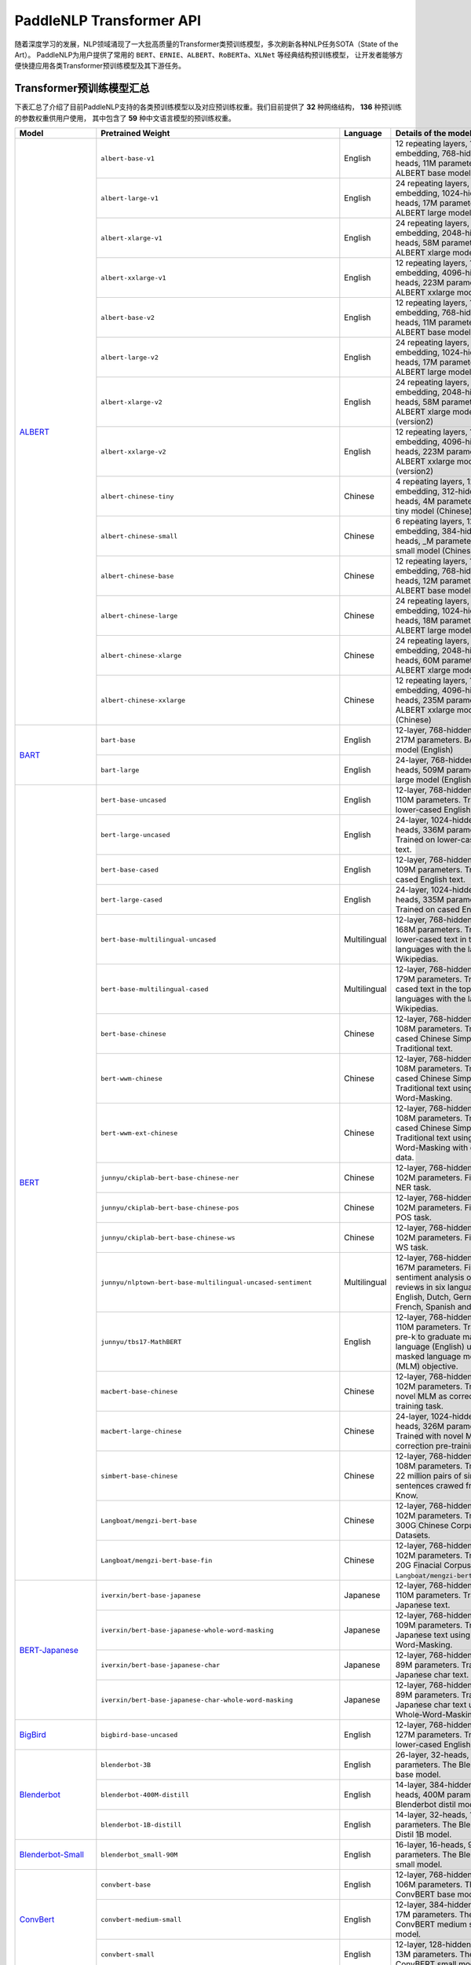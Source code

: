 PaddleNLP Transformer API
====================================

随着深度学习的发展，NLP领域涌现了一大批高质量的Transformer类预训练模型，多次刷新各种NLP任务SOTA（State of the Art）。
PaddleNLP为用户提供了常用的 ``BERT``、``ERNIE``、``ALBERT``、``RoBERTa``、``XLNet`` 等经典结构预训练模型，
让开发者能够方便快捷应用各类Transformer预训练模型及其下游任务。

------------------------------------
Transformer预训练模型汇总
------------------------------------



下表汇总了介绍了目前PaddleNLP支持的各类预训练模型以及对应预训练权重。我们目前提供了 **32** 种网络结构， **136** 种预训练的参数权重供用户使用，
其中包含了 **59** 种中文语言模型的预训练权重。

+--------------------+----------------------------------------------------------------------------------+--------------+-----------------------------------------+
| Model              | Pretrained Weight                                                                | Language     | Details of the model                    |
+====================+==================================================================================+==============+=========================================+
|ALBERT_             |``albert-base-v1``                                                                | English      | 12 repeating layers, 128 embedding,     |
|                    |                                                                                  |              | 768-hidden, 12-heads, 11M parameters.   |
|                    |                                                                                  |              | ALBERT base model                       |
|                    +----------------------------------------------------------------------------------+--------------+-----------------------------------------+
|                    |``albert-large-v1``                                                               | English      | 24 repeating layers, 128 embedding,     |
|                    |                                                                                  |              | 1024-hidden, 16-heads, 17M parameters.  |
|                    |                                                                                  |              | ALBERT large model                      |
|                    +----------------------------------------------------------------------------------+--------------+-----------------------------------------+
|                    |``albert-xlarge-v1``                                                              | English      | 24 repeating layers, 128 embedding,     |
|                    |                                                                                  |              | 2048-hidden, 16-heads, 58M parameters.  |
|                    |                                                                                  |              | ALBERT xlarge model                     |
|                    +----------------------------------------------------------------------------------+--------------+-----------------------------------------+
|                    |``albert-xxlarge-v1``                                                             | English      | 12 repeating layers, 128 embedding,     |
|                    |                                                                                  |              | 4096-hidden, 64-heads, 223M parameters. |
|                    |                                                                                  |              | ALBERT xxlarge model                    |
|                    +----------------------------------------------------------------------------------+--------------+-----------------------------------------+
|                    |``albert-base-v2``                                                                | English      | 12 repeating layers, 128 embedding,     |
|                    |                                                                                  |              | 768-hidden, 12-heads, 11M parameters.   |
|                    |                                                                                  |              | ALBERT base model (version2)            |
|                    +----------------------------------------------------------------------------------+--------------+-----------------------------------------+
|                    |``albert-large-v2``                                                               | English      | 24 repeating layers, 128 embedding,     |
|                    |                                                                                  |              | 1024-hidden, 16-heads, 17M parameters.  |
|                    |                                                                                  |              | ALBERT large model (version2)           |
|                    +----------------------------------------------------------------------------------+--------------+-----------------------------------------+
|                    |``albert-xlarge-v2``                                                              | English      | 24 repeating layers, 128 embedding,     |
|                    |                                                                                  |              | 2048-hidden, 16-heads, 58M parameters.  |
|                    |                                                                                  |              | ALBERT xlarge model (version2)          |
|                    +----------------------------------------------------------------------------------+--------------+-----------------------------------------+
|                    |``albert-xxlarge-v2``                                                             | English      | 12 repeating layers, 128 embedding,     |
|                    |                                                                                  |              | 4096-hidden, 64-heads, 223M parameters. |
|                    |                                                                                  |              | ALBERT xxlarge model (version2)         |
|                    +----------------------------------------------------------------------------------+--------------+-----------------------------------------+
|                    |``albert-chinese-tiny``                                                           | Chinese      | 4 repeating layers, 128 embedding,      |
|                    |                                                                                  |              | 312-hidden, 12-heads, 4M parameters.    |
|                    |                                                                                  |              | ALBERT tiny model (Chinese)             |
|                    +----------------------------------------------------------------------------------+--------------+-----------------------------------------+
|                    |``albert-chinese-small``                                                          | Chinese      | 6 repeating layers, 128 embedding,      |
|                    |                                                                                  |              | 384-hidden, 12-heads, _M parameters.    |
|                    |                                                                                  |              | ALBERT small model (Chinese)            |
|                    +----------------------------------------------------------------------------------+--------------+-----------------------------------------+
|                    |``albert-chinese-base``                                                           | Chinese      | 12 repeating layers, 128 embedding,     |
|                    |                                                                                  |              | 768-hidden, 12-heads, 12M parameters.   |
|                    |                                                                                  |              | ALBERT base model (Chinese)             |
|                    +----------------------------------------------------------------------------------+--------------+-----------------------------------------+
|                    |``albert-chinese-large``                                                          | Chinese      | 24 repeating layers, 128 embedding,     |
|                    |                                                                                  |              | 1024-hidden, 16-heads, 18M parameters.  |
|                    |                                                                                  |              | ALBERT large model (Chinese)            |
|                    +----------------------------------------------------------------------------------+--------------+-----------------------------------------+
|                    |``albert-chinese-xlarge``                                                         | Chinese      | 24 repeating layers, 128 embedding,     |
|                    |                                                                                  |              | 2048-hidden, 16-heads, 60M parameters.  |
|                    |                                                                                  |              | ALBERT xlarge model (Chinese)           |
|                    +----------------------------------------------------------------------------------+--------------+-----------------------------------------+
|                    |``albert-chinese-xxlarge``                                                        | Chinese      | 12 repeating layers, 128 embedding,     |
|                    |                                                                                  |              | 4096-hidden, 16-heads, 235M parameters. |
|                    |                                                                                  |              | ALBERT xxlarge model (Chinese)          |
+--------------------+----------------------------------------------------------------------------------+--------------+-----------------------------------------+
|BART_               |``bart-base``                                                                     | English      | 12-layer, 768-hidden,                   |
|                    |                                                                                  |              | 12-heads, 217M parameters.              |
|                    |                                                                                  |              | BART base model (English)               |
|                    +----------------------------------------------------------------------------------+--------------+-----------------------------------------+
|                    |``bart-large``                                                                    | English      | 24-layer, 768-hidden,                   |
|                    |                                                                                  |              | 16-heads, 509M parameters.              |
|                    |                                                                                  |              | BART large model (English).             |
+--------------------+----------------------------------------------------------------------------------+--------------+-----------------------------------------+
|BERT_               |``bert-base-uncased``                                                             | English      | 12-layer, 768-hidden,                   |
|                    |                                                                                  |              | 12-heads, 110M parameters.              |
|                    |                                                                                  |              | Trained on lower-cased English text.    |
|                    +----------------------------------------------------------------------------------+--------------+-----------------------------------------+
|                    |``bert-large-uncased``                                                            | English      | 24-layer, 1024-hidden,                  |
|                    |                                                                                  |              | 16-heads, 336M parameters.              |
|                    |                                                                                  |              | Trained on lower-cased English text.    |
|                    +----------------------------------------------------------------------------------+--------------+-----------------------------------------+
|                    |``bert-base-cased``                                                               | English      | 12-layer, 768-hidden,                   |
|                    |                                                                                  |              | 12-heads, 109M parameters.              |
|                    |                                                                                  |              | Trained on cased English text.          |
|                    +----------------------------------------------------------------------------------+--------------+-----------------------------------------+
|                    |``bert-large-cased``                                                              | English      | 24-layer, 1024-hidden,                  |
|                    |                                                                                  |              | 16-heads, 335M parameters.              |
|                    |                                                                                  |              | Trained on cased English text.          |
|                    +----------------------------------------------------------------------------------+--------------+-----------------------------------------+
|                    |``bert-base-multilingual-uncased``                                                | Multilingual | 12-layer, 768-hidden,                   |
|                    |                                                                                  |              | 12-heads, 168M parameters.              |
|                    |                                                                                  |              | Trained on lower-cased text             |
|                    |                                                                                  |              | in the top 102 languages                |
|                    |                                                                                  |              | with the largest Wikipedias.            |
|                    +----------------------------------------------------------------------------------+--------------+-----------------------------------------+
|                    |``bert-base-multilingual-cased``                                                  | Multilingual | 12-layer, 768-hidden,                   |
|                    |                                                                                  |              | 12-heads, 179M parameters.              |
|                    |                                                                                  |              | Trained on cased text                   |
|                    |                                                                                  |              | in the top 104 languages                |
|                    |                                                                                  |              | with the largest Wikipedias.            |
|                    +----------------------------------------------------------------------------------+--------------+-----------------------------------------+
|                    |``bert-base-chinese``                                                             | Chinese      | 12-layer, 768-hidden,                   |
|                    |                                                                                  |              | 12-heads, 108M parameters.              |
|                    |                                                                                  |              | Trained on cased Chinese Simplified     |
|                    |                                                                                  |              | and Traditional text.                   |
|                    +----------------------------------------------------------------------------------+--------------+-----------------------------------------+
|                    |``bert-wwm-chinese``                                                              | Chinese      | 12-layer, 768-hidden,                   |
|                    |                                                                                  |              | 12-heads, 108M parameters.              |
|                    |                                                                                  |              | Trained on cased Chinese Simplified     |
|                    |                                                                                  |              | and Traditional text using              |
|                    |                                                                                  |              | Whole-Word-Masking.                     |
|                    +----------------------------------------------------------------------------------+--------------+-----------------------------------------+
|                    |``bert-wwm-ext-chinese``                                                          | Chinese      | 12-layer, 768-hidden,                   |
|                    |                                                                                  |              | 12-heads, 108M parameters.              |
|                    |                                                                                  |              | Trained on cased Chinese Simplified     |
|                    |                                                                                  |              | and Traditional text using              |
|                    |                                                                                  |              | Whole-Word-Masking with extented data.  |
|                    +----------------------------------------------------------------------------------+--------------+-----------------------------------------+
|                    |``junnyu/ckiplab-bert-base-chinese-ner``                                          | Chinese      | 12-layer, 768-hidden,                   |
|                    |                                                                                  |              | 12-heads, 102M parameters.              |
|                    |                                                                                  |              | Finetuned on NER task.                  |
|                    +----------------------------------------------------------------------------------+--------------+-----------------------------------------+
|                    |``junnyu/ckiplab-bert-base-chinese-pos``                                          | Chinese      | 12-layer, 768-hidden,                   |
|                    |                                                                                  |              | 12-heads, 102M parameters.              |
|                    |                                                                                  |              | Finetuned on POS task.                  |
|                    +----------------------------------------------------------------------------------+--------------+-----------------------------------------+
|                    |``junnyu/ckiplab-bert-base-chinese-ws``                                           | Chinese      | 12-layer, 768-hidden,                   |
|                    |                                                                                  |              | 12-heads, 102M parameters.              |
|                    |                                                                                  |              | Finetuned on WS task.                   |
|                    +----------------------------------------------------------------------------------+--------------+-----------------------------------------+
|                    |``junnyu/nlptown-bert-base-multilingual-uncased-sentiment``                       | Multilingual | 12-layer, 768-hidden,                   |
|                    |                                                                                  |              | 12-heads, 167M parameters.              |
|                    |                                                                                  |              | Finetuned for sentiment analysis on     |
|                    |                                                                                  |              | product reviews in six languages:       |
|                    |                                                                                  |              | English, Dutch, German, French,         |
|                    |                                                                                  |              | Spanish and Italian.                    |
|                    +----------------------------------------------------------------------------------+--------------+-----------------------------------------+
|                    |``junnyu/tbs17-MathBERT``                                                         | English      | 12-layer, 768-hidden,                   |
|                    |                                                                                  |              | 12-heads, 110M parameters.              |
|                    |                                                                                  |              | Trained on pre-k to graduate math       |
|                    |                                                                                  |              | language (English) using a masked       |
|                    |                                                                                  |              | language modeling (MLM) objective.      |
|                    +----------------------------------------------------------------------------------+--------------+-----------------------------------------+
|                    |``macbert-base-chinese``                                                          | Chinese      | 12-layer, 768-hidden,                   |
|                    |                                                                                  |              | 12-heads, 102M parameters.              |
|                    |                                                                                  |              | Trained with novel MLM as correction    |
|                    |                                                                                  |              | pre-training task.                      |
|                    +----------------------------------------------------------------------------------+--------------+-----------------------------------------+
|                    |``macbert-large-chinese``                                                         | Chinese      | 24-layer, 1024-hidden,                  |
|                    |                                                                                  |              | 16-heads, 326M parameters.              |
|                    |                                                                                  |              | Trained with novel MLM as correction    |
|                    |                                                                                  |              | pre-training task.                      |
|                    +----------------------------------------------------------------------------------+--------------+-----------------------------------------+
|                    |``simbert-base-chinese``                                                          | Chinese      | 12-layer, 768-hidden,                   |
|                    |                                                                                  |              | 12-heads, 108M parameters.              |
|                    |                                                                                  |              | Trained on 22 million pairs of similar  |
|                    |                                                                                  |              | sentences crawed from Baidu Know.       |
|                    +----------------------------------------------------------------------------------+--------------+-----------------------------------------+
|                    |``Langboat/mengzi-bert-base``                                                     | Chinese      | 12-layer, 768-hidden,                   |
|                    |                                                                                  |              | 12-heads, 102M parameters.              |
|                    |                                                                                  |              | Trained on 300G Chinese Corpus Datasets.|
|                    +----------------------------------------------------------------------------------+--------------+-----------------------------------------+
|                    |``Langboat/mengzi-bert-base-fin``                                                 | Chinese      | 12-layer, 768-hidden,                   |
|                    |                                                                                  |              | 12-heads, 102M parameters.              |
|                    |                                                                                  |              | Trained on 20G Finacial Corpus,         |
|                    |                                                                                  |              | based on ``Langboat/mengzi-bert-base``. |
+--------------------+----------------------------------------------------------------------------------+--------------+-----------------------------------------+
|BERT-Japanese_      |``iverxin/bert-base-japanese``                                                    | Japanese     | 12-layer, 768-hidden,                   |
|                    |                                                                                  |              | 12-heads, 110M parameters.              |
|                    |                                                                                  |              | Trained on Japanese text.               |
|                    +----------------------------------------------------------------------------------+--------------+-----------------------------------------+
|                    |``iverxin/bert-base-japanese-whole-word-masking``                                 | Japanese     | 12-layer, 768-hidden,                   |
|                    |                                                                                  |              | 12-heads, 109M parameters.              |
|                    |                                                                                  |              | Trained on Japanese text using          |
|                    |                                                                                  |              | Whole-Word-Masking.                     |
|                    +----------------------------------------------------------------------------------+--------------+-----------------------------------------+
|                    |``iverxin/bert-base-japanese-char``                                               | Japanese     | 12-layer, 768-hidden,                   |
|                    |                                                                                  |              | 12-heads, 89M parameters.               |
|                    |                                                                                  |              | Trained on Japanese char text.          |
|                    +----------------------------------------------------------------------------------+--------------+-----------------------------------------+
|                    |``iverxin/bert-base-japanese-char-whole-word-masking``                            | Japanese     | 12-layer, 768-hidden,                   |
|                    |                                                                                  |              | 12-heads, 89M parameters.               |
|                    |                                                                                  |              | Trained on Japanese char text using     |
|                    |                                                                                  |              | Whole-Word-Masking.                     |
+--------------------+----------------------------------------------------------------------------------+--------------+-----------------------------------------+
|BigBird_            |``bigbird-base-uncased``                                                          | English      | 12-layer, 768-hidden,                   |
|                    |                                                                                  |              | 12-heads, 127M parameters.              |
|                    |                                                                                  |              | Trained on lower-cased English text.    |
+--------------------+----------------------------------------------------------------------------------+--------------+-----------------------------------------+
|Blenderbot_         |``blenderbot-3B``                                                                 | English      | 26-layer,                               |
|                    |                                                                                  |              | 32-heads, 3B parameters.                |
|                    |                                                                                  |              | The Blenderbot base model.              |
|                    +----------------------------------------------------------------------------------+--------------+-----------------------------------------+
|                    |``blenderbot-400M-distill``                                                       | English      | 14-layer, 384-hidden,                   |
|                    |                                                                                  |              | 32-heads, 400M parameters.              |
|                    |                                                                                  |              | The Blenderbot distil model.            |
|                    +----------------------------------------------------------------------------------+--------------+-----------------------------------------+
|                    |``blenderbot-1B-distill``                                                         | English      | 14-layer,                               |
|                    |                                                                                  |              | 32-heads, 1478M parameters.             |
|                    |                                                                                  |              | The Blenderbot Distil 1B model.         |
+--------------------+----------------------------------------------------------------------------------+--------------+-----------------------------------------+
|Blenderbot-Small_   |``blenderbot_small-90M``                                                          | English      | 16-layer,                               |
|                    |                                                                                  |              | 16-heads, 90M parameters.               |
|                    |                                                                                  |              | The Blenderbot small model.             |
+--------------------+----------------------------------------------------------------------------------+--------------+-----------------------------------------+
|ConvBert_           |``convbert-base``                                                                 | English      | 12-layer, 768-hidden,                   |
|                    |                                                                                  |              | 12-heads, 106M parameters.              |
|                    |                                                                                  |              | The ConvBERT base model.                |
|                    +----------------------------------------------------------------------------------+--------------+-----------------------------------------+
|                    |``convbert-medium-small``                                                         | English      | 12-layer, 384-hidden,                   |
|                    |                                                                                  |              | 8-heads, 17M parameters.                |
|                    |                                                                                  |              | The ConvBERT medium small model.        |
|                    +----------------------------------------------------------------------------------+--------------+-----------------------------------------+
|                    |``convbert-small``                                                                | English      | 12-layer, 128-hidden,                   |
|                    |                                                                                  |              | 4-heads, 13M parameters.                |
|                    |                                                                                  |              | The ConvBERT small model.               |
+--------------------+----------------------------------------------------------------------------------+--------------+-----------------------------------------+
|CTRL_               |``ctrl``                                                                          | English      | 48-layer, 1280-hidden,                  |
|                    |                                                                                  |              | 16-heads, 1701M parameters.             |
|                    |                                                                                  |              | The CTRL base model.                    |
|                    +----------------------------------------------------------------------------------+--------------+-----------------------------------------+
|                    |``sshleifer-tiny-ctrl``                                                           | English      | 2-layer, 16-hidden,                     |
|                    |                                                                                  |              | 2-heads, 5M parameters.                 |
|                    |                                                                                  |              | The Tiny CTRL model.                    |
+--------------------+----------------------------------------------------------------------------------+--------------+-----------------------------------------+
|DistilBert_         |``distilbert-base-uncased``                                                       | English      | 6-layer, 768-hidden,                    |
|                    |                                                                                  |              | 12-heads, 66M parameters.               |
|                    |                                                                                  |              | The DistilBERT model distilled from     |
|                    |                                                                                  |              | the BERT model ``bert-base-uncased``    |
|                    +----------------------------------------------------------------------------------+--------------+-----------------------------------------+
|                    |``distilbert-base-cased``                                                         | English      | 6-layer, 768-hidden,                    |
|                    |                                                                                  |              | 12-heads, 66M parameters.               |
|                    |                                                                                  |              | The DistilBERT model distilled from     |
|                    |                                                                                  |              | the BERT model ``bert-base-cased``      |
|                    +----------------------------------------------------------------------------------+--------------+-----------------------------------------+
|                    |``distilbert-base-multilingual-cased``                                            | English      | 6-layer, 768-hidden,                    |
|                    |                                                                                  |              | 12-heads, 200M parameters.              |
|                    |                                                                                  |              | The DistilBERT model distilled from     |
|                    |                                                                                  |              | the BERT model                          |
|                    |                                                                                  |              | ``bert-base-multilingual-cased``        |
|                    +----------------------------------------------------------------------------------+--------------+-----------------------------------------+
|                    |``sshleifer-tiny-distilbert-base-uncase-finetuned-sst-2-english``                 | English      | 2-layer, 2-hidden,                      |
|                    |                                                                                  |              | 2-heads, 50K parameters.                |
|                    |                                                                                  |              | The DistilBERT model                    |
+--------------------+----------------------------------------------------------------------------------+--------------+-----------------------------------------+
|ELECTRA_            |``electra-small``                                                                 | English      | 12-layer, 768-hidden,                   |
|                    |                                                                                  |              | 4-heads, 14M parameters.                |
|                    |                                                                                  |              | Trained on lower-cased English text.    |
|                    +----------------------------------------------------------------------------------+--------------+-----------------------------------------+
|                    |``electra-base``                                                                  | English      | 12-layer, 768-hidden,                   |
|                    |                                                                                  |              | 12-heads, 109M parameters.              |
|                    |                                                                                  |              | Trained on lower-cased English text.    |
|                    +----------------------------------------------------------------------------------+--------------+-----------------------------------------+
|                    |``electra-large``                                                                 | English      | 24-layer, 1024-hidden,                  |
|                    |                                                                                  |              | 16-heads, 334M parameters.              |
|                    |                                                                                  |              | Trained on lower-cased English text.    |
|                    +----------------------------------------------------------------------------------+--------------+-----------------------------------------+
|                    |``chinese-electra-small``                                                         | Chinese      | 12-layer, 768-hidden,                   |
|                    |                                                                                  |              | 4-heads, 12M parameters.                |
|                    |                                                                                  |              | Trained on Chinese text.                |
|                    +----------------------------------------------------------------------------------+--------------+-----------------------------------------+
|                    |``chinese-electra-base``                                                          | Chinese      | 12-layer, 768-hidden,                   |
|                    |                                                                                  |              | 12-heads, 102M parameters.              |
|                    |                                                                                  |              | Trained on Chinese text.                |
|                    +----------------------------------------------------------------------------------+--------------+-----------------------------------------+
|                    |``ernie-health-chinese``                                                          | Chinese      | 12-layer, 768-hidden,                   |
|                    |                                                                                  |              | 12-heads, 102M parameters.              |
|                    |                                                                                  |              | Trained on Chinese medical corpus.      |
|                    +----------------------------------------------------------------------------------+--------------+-----------------------------------------+
|                    |``junnyu/hfl-chinese-electra-180g-base-discriminator``                            | Chinese      | Discriminator, 12-layer, 768-hidden,    |
|                    |                                                                                  |              | 12-heads, 102M parameters.              |
|                    |                                                                                  |              | Trained on 180g Chinese text.           |
|                    +----------------------------------------------------------------------------------+--------------+-----------------------------------------+
|                    |``junnyu/hfl-chinese-electra-180g-small-ex-discriminator``                        | Chinese      | Discriminator, 24-layer, 256-hidden,    |
|                    |                                                                                  |              | 4-heads, 24M parameters.                |
|                    |                                                                                  |              | Trained on 180g Chinese text.           |
|                    +----------------------------------------------------------------------------------+--------------+-----------------------------------------+
|                    |``junnyu/hfl-chinese-legal-electra-small-generator``                              | Chinese      | Generator, 12-layer, 64-hidden,         |
|                    |                                                                                  |              | 1-heads, 3M parameters.                 |
|                    |                                                                                  |              | Trained on Chinese legal corpus.        |
+--------------------+----------------------------------------------------------------------------------+--------------+-----------------------------------------+
|ERNIE_              |``ernie-1.0``                                                                     | Chinese      | 12-layer, 768-hidden,                   |
|                    |                                                                                  |              | 12-heads, 108M parameters.              |
|                    |                                                                                  |              | Trained on Chinese text.                |
|                    +----------------------------------------------------------------------------------+--------------+-----------------------------------------+
|                    |``ernie-tiny``                                                                    | Chinese      | 3-layer, 1024-hidden,                   |
|                    |                                                                                  |              | 16-heads, _M parameters.                |
|                    |                                                                                  |              | Trained on Chinese text.                |
|                    +----------------------------------------------------------------------------------+--------------+-----------------------------------------+
|                    |``ernie-2.0-en``                                                                  | English      | 12-layer, 768-hidden,                   |
|                    |                                                                                  |              | 12-heads, 103M parameters.              |
|                    |                                                                                  |              | Trained on lower-cased English text.    |
|                    +----------------------------------------------------------------------------------+--------------+-----------------------------------------+
|                    |``ernie-2.0-en-finetuned-squad``                                                  | English      | 12-layer, 768-hidden,                   |
|                    |                                                                                  |              | 12-heads, 110M parameters.              |
|                    |                                                                                  |              | Trained on finetuned squad text.        |
|                    +----------------------------------------------------------------------------------+--------------+-----------------------------------------+
|                    |``ernie-2.0-large-en``                                                            | English      | 24-layer, 1024-hidden,                  |
|                    |                                                                                  |              | 16-heads, 336M parameters.              |
|                    |                                                                                  |              | Trained on lower-cased English text.    |
+--------------------+----------------------------------------------------------------------------------+--------------+-----------------------------------------+
|ERNIE-DOC_          |``ernie-doc-base-zh``                                                             | Chinese      | 12-layer, 768-hidden,                   |
|                    |                                                                                  |              | 12-heads, 108M parameters.              |
|                    |                                                                                  |              | Trained on Chinese text.                |
|                    +----------------------------------------------------------------------------------+--------------+-----------------------------------------+
|                    |``ernie-doc-base-en``                                                             | English      | 12-layer, 768-hidden,                   |
|                    |                                                                                  |              | 12-heads, 103M parameters.              |
|                    |                                                                                  |              | Trained on lower-cased English text.    |
+--------------------+----------------------------------------------------------------------------------+--------------+-----------------------------------------+
|ERNIE-GEN_          |``ernie-gen-base-en``                                                             | English      | 12-layer, 768-hidden,                   |
|                    |                                                                                  |              | 12-heads, 108M parameters.              |
|                    |                                                                                  |              | Trained on lower-cased English text.    |
|                    +----------------------------------------------------------------------------------+--------------+-----------------------------------------+
|                    |``ernie-gen-large-en``                                                            | English      | 24-layer, 1024-hidden,                  |
|                    |                                                                                  |              | 16-heads, 336M parameters.              |
|                    |                                                                                  |              | Trained on lower-cased English text.    |
|                    +----------------------------------------------------------------------------------+--------------+-----------------------------------------+
|                    |``ernie-gen-large-en-430g``                                                       | English      | 24-layer, 1024-hidden,                  |
|                    |                                                                                  |              | 16-heads, 336M parameters.              |
|                    |                                                                                  |              | Trained on lower-cased English text.    |
|                    |                                                                                  |              | with extended data (430 GB).            |
+--------------------+----------------------------------------------------------------------------------+--------------+-----------------------------------------+
|ERNIE-GRAM_         |``ernie-gram-zh``                                                                 | Chinese      | 12-layer, 768-hidden,                   |
|                    |                                                                                  |              | 12-heads, 108M parameters.              |
|                    |                                                                                  |              | Trained on Chinese text.                |
+                    +----------------------------------------------------------------------------------+--------------+-----------------------------------------+
|                    |``ernie-gram-zh-finetuned-dureader-robust``                                       | Chinese      | 12-layer, 768-hidden,                   |
|                    |                                                                                  |              | 12-heads, 108M parameters.              |
|                    |                                                                                  |              | Trained on Chinese text.                |
|                    |                                                                                  |              | Then finetuned on dreader-robust        |
+--------------------+----------------------------------------------------------------------------------+--------------+-----------------------------------------+
|GPT_                |``gpt-cpm-large-cn``                                                              | Chinese      | 32-layer, 2560-hidden,                  |
|                    |                                                                                  |              | 32-heads, 2.6B parameters.              |
|                    |                                                                                  |              | Trained on Chinese text.                |
|                    +----------------------------------------------------------------------------------+--------------+-----------------------------------------+
|                    |``gpt-cpm-small-cn-distill``                                                      | Chinese      | 12-layer, 768-hidden,                   |
|                    |                                                                                  |              | 12-heads, 109M parameters.              |
|                    |                                                                                  |              | The model distilled from                |
|                    |                                                                                  |              | the GPT model ``gpt-cpm-large-cn``      |
|                    +----------------------------------------------------------------------------------+--------------+-----------------------------------------+
|                    |``gpt2-en``                                                                       | English      | 12-layer, 768-hidden,                   |
|                    |                                                                                  |              | 12-heads, 117M parameters.              |
|                    |                                                                                  |              | Trained on English text.                |
|                    +----------------------------------------------------------------------------------+--------------+-----------------------------------------+
|                    |``gpt2-medium-en``                                                                | English      | 24-layer, 1024-hidden,                  |
|                    |                                                                                  |              | 16-heads, 345M parameters.              |
|                    |                                                                                  |              | Trained on English text.                |
|                    +----------------------------------------------------------------------------------+--------------+-----------------------------------------+
|                    |``gpt2-large-en``                                                                 | English      | 36-layer, 1280-hidden,                  |
|                    |                                                                                  |              | 20-heads, 774M parameters.              |
|                    |                                                                                  |              | Trained on English text.                |
|                    +----------------------------------------------------------------------------------+--------------+-----------------------------------------+
|                    |``gpt2-xl-en``                                                                    | English      | 48-layer, 1600-hidden,                  |
|                    |                                                                                  |              | 25-heads, 1558M parameters.             |
|                    |                                                                                  |              | Trained on English text.                |
|                    +----------------------------------------------------------------------------------+--------------+-----------------------------------------+
|                    |``junnyu/distilgpt2``                                                             | English      | 6-layer, 768-hidden,                    |
|                    |                                                                                  |              | 12-heads, 81M parameters.               |
|                    |                                                                                  |              | Trained on English text.                |
|                    +----------------------------------------------------------------------------------+--------------+-----------------------------------------+
|                    |``junnyu/microsoft-DialoGPT-small``                                               | English      | 12-layer, 768-hidden,                   |
|                    |                                                                                  |              | 12-heads, 124M parameters.              |
|                    |                                                                                  |              | Trained on English text.                |
|                    +----------------------------------------------------------------------------------+--------------+-----------------------------------------+
|                    |``junnyu/microsoft-DialoGPT-medium``                                              | English      | 24-layer, 1024-hidden,                  |
|                    |                                                                                  |              | 16-heads, 354M parameters.              |
|                    |                                                                                  |              | Trained on English text.                |
|                    +----------------------------------------------------------------------------------+--------------+-----------------------------------------+
|                    |``junnyu/microsoft-DialoGPT-large``                                               | English      | 36-layer, 1280-hidden,                  |
|                    |                                                                                  |              | 20-heads, 774M parameters.              |
|                    |                                                                                  |              | Trained on English text.                |
|                    +----------------------------------------------------------------------------------+--------------+-----------------------------------------+
|                    |``junnyu/uer-gpt2-chinese-poem``                                                  | Chinese      | 12-layer, 768-hidden,                   |
|                    |                                                                                  |              | 12-heads, 103M parameters.              |
|                    |                                                                                  |              | Trained on Chinese poetry corpus.       |
+--------------------+----------------------------------------------------------------------------------+--------------+-----------------------------------------+
|LayoutLM_           |``layoutlm-base-uncased``                                                         | English      | 12-layer, 768-hidden,                   |
|                    |                                                                                  |              | 12-heads, 339M parameters.              |
|                    |                                                                                  |              | LayoutLm base uncased model.            |
|                    +----------------------------------------------------------------------------------+--------------+-----------------------------------------+
|                    |``layoutlm-large-uncased``                                                        | English      | 24-layer, 1024-hidden,                  |
|                    |                                                                                  |              | 16-heads, 51M parameters.               |
|                    |                                                                                  |              | LayoutLm large Uncased model.           |
+--------------------+----------------------------------------------------------------------------------+--------------+-----------------------------------------+
|LayoutLMV2_         |``layoutlmv2-base-uncased``                                                       | English      | 12-layer, 768-hidden,                   |
|                    |                                                                                  |              | 12-heads, 200M parameters.              |
|                    |                                                                                  |              | LayoutLmv2 base uncased model.          |
|                    +----------------------------------------------------------------------------------+--------------+-----------------------------------------+
|                    |``layoutlmv2-large-uncased``                                                      | English      | 24-layer, 1024-hidden,                  |
|                    |                                                                                  |              | 16-heads, _M parameters.                |
|                    |                                                                                  |              | LayoutLmv2 large uncased model.         |
+--------------------+----------------------------------------------------------------------------------+--------------+-----------------------------------------+
|LayoutXLM_          |``layoutxlm-base-uncased``                                                        | English      | 12-layer, 768-hidden,                   |
|                    |                                                                                  |              | 12-heads, 369M parameters.              |
|                    |                                                                                  |              | Layoutxlm base uncased model.           |
+--------------------+----------------------------------------------------------------------------------+--------------+-----------------------------------------+
|MBart_              |``mbart-large-cc25``                                                              | English      | 12-layer, 1024-hidden,                  |
|                    |                                                                                  |              | 12-heads, 1123M parameters.             |
|                    |                                                                                  |              | The ``mbart-large-cc25`` model.         |
|                    +----------------------------------------------------------------------------------+--------------+-----------------------------------------+
|                    |``mbart-large-en-ro``                                                             | English      | 12-layer, 768-hidden,                   |
|                    |                                                                                  |              | 16-heads, 1123M parameters.             |
|                    |                                                                                  |              | The ``mbart-large rn-ro`` model .       |
|                    +----------------------------------------------------------------------------------+--------------+-----------------------------------------+
|                    |``mbart-large-50-one-to-many-mmt``                                                | English      | 12-layer, 1024-hidden,                  |
|                    |                                                                                  |              | 16-heads, 1123M parameters.             |
|                    |                                                                                  |              | ``mbart-large-50-one-to-many-mmt``      |
|                    |                                                                                  |              | model.                                  |
|                    +----------------------------------------------------------------------------------+--------------+-----------------------------------------+
|                    |``mbart-large-50-many-to-one-mmt``                                                | English      | 12-layer, 1024-hidden,                  |
|                    |                                                                                  |              | 16-heads, 1123M parameters.             |
|                    |                                                                                  |              | ``mbart-large-50-many-to-one-mmt``      |
|                    |                                                                                  |              | model.                                  |
|                    +----------------------------------------------------------------------------------+--------------+-----------------------------------------+
|                    |``mbart-large-50-many-to-many-mmt``                                               | English      | 12-layer, 1024-hidden,                  |
|                    |                                                                                  |              | 16-heads, 1123M parameters.             |
|                    |                                                                                  |              | ``mbart-large-50-many-to-many-mmt``     |
|                    |                                                                                  |              | model.                                  |
+--------------------+----------------------------------------------------------------------------------+--------------+-----------------------------------------+
|Mobilebert_         |``mobilebert-uncased``                                                            | English      | 24-layer, 512-hidden,                   |
|                    |                                                                                  |              | 4-heads, 24M parameters.                |
|                    |                                                                                  |              | Mobilebert uncased Model.               |
+--------------------+----------------------------------------------------------------------------------+--------------+-----------------------------------------+
|MPNet_              |``mpnet-base``                                                                    | English      | 12-layer, 768-hidden,                   |
|                    |                                                                                  |              | 12-heads, 109M parameters.              |
|                    |                                                                                  |              | MPNet Base Model.                       |
+--------------------+----------------------------------------------------------------------------------+--------------+-----------------------------------------+
|NeZha_              |``nezha-base-chinese``                                                            | Chinese      | 12-layer, 768-hidden,                   |
|                    |                                                                                  |              | 12-heads, 108M parameters.              |
|                    |                                                                                  |              | Trained on Chinese text.                |
|                    +----------------------------------------------------------------------------------+--------------+-----------------------------------------+
|                    |``nezha-large-chinese``                                                           | Chinese      | 24-layer, 1024-hidden,                  |
|                    |                                                                                  |              | 16-heads, 336M parameters.              |
|                    |                                                                                  |              | Trained on Chinese text.                |
|                    +----------------------------------------------------------------------------------+--------------+-----------------------------------------+
|                    |``nezha-base-wwm-chinese``                                                        | Chinese      | 12-layer, 768-hidden,                   |
|                    |                                                                                  |              | 16-heads, 108M parameters.              |
|                    |                                                                                  |              | Trained on Chinese text.                |
|                    +----------------------------------------------------------------------------------+--------------+-----------------------------------------+
|                    |``nezha-large-wwm-chinese``                                                       | Chinese      | 24-layer, 1024-hidden,                  |
|                    |                                                                                  |              | 16-heads, 336M parameters.              |
|                    |                                                                                  |              | Trained on Chinese text.                |
+--------------------+----------------------------------------------------------------------------------+--------------+-----------------------------------------+
|Reformer_           |``reformer-enwik8``                                                               | English      | 12-layer, 1024-hidden,                  |
|                    |                                                                                  |              | 8-heads, 148M parameters.               |
|                    +----------------------------------------------------------------------------------+--------------+-----------------------------------------+
|                    |``reformer-crime-and-punishment``                                                 | English      | 6-layer, 256-hidden,                    |
|                    |                                                                                  |              | 2-heads, 3M parameters.                 |
+--------------------+----------------------------------------------------------------------------------+--------------+-----------------------------------------+
|RoBERTa_            |``roberta-wwm-ext``                                                               | Chinese      | 12-layer, 768-hidden,                   |
|                    |                                                                                  |              | 12-heads, 102M parameters.              |
|                    |                                                                                  |              | Trained on English Text using           |
|                    |                                                                                  |              | Whole-Word-Masking with extended data.  |
|                    +----------------------------------------------------------------------------------+--------------+-----------------------------------------+
|                    |``roberta-wwm-ext-large``                                                         | Chinese      | 24-layer, 1024-hidden,                  |
|                    |                                                                                  |              | 16-heads, 325M parameters.              |
|                    |                                                                                  |              | Trained on English Text using           |
|                    |                                                                                  |              | Whole-Word-Masking with extended data.  |
|                    +----------------------------------------------------------------------------------+--------------+-----------------------------------------+
|                    |``rbt3``                                                                          | Chinese      | 3-layer, 768-hidden,                    |
|                    |                                                                                  |              | 12-heads, 38M parameters.               |
|                    +----------------------------------------------------------------------------------+--------------+-----------------------------------------+
|                    |``rbtl3``                                                                         | Chinese      | 3-layer, 1024-hidden,                   |
|                    |                                                                                  |              | 16-heads, 61M parameters.               |
|                    +----------------------------------------------------------------------------------+--------------+-----------------------------------------+
|                    |``nosaydomore/deepset-roberta-base-squad2``                                       | English      | 12-layer, 768-hidden,                   |
|                    |                                                                                  |              | 12-heads, 124M parameters.              |
|                    |                                                                                  |              | Trained on English text.                |
|                    +----------------------------------------------------------------------------------+--------------+-----------------------------------------+
|                    |``nosaydomore/roberta-en-base``                                                   | English      | 12-layer, 768-hidden,                   |
|                    |                                                                                  |              | 12-heads, 163M parameters.              |
|                    |                                                                                  |              | Trained on English text.                |
|                    +----------------------------------------------------------------------------------+--------------+-----------------------------------------+
|                    |``nosaydomore/roberta-en-large``                                                  | English      | 24-layer, 1024-hidden,                  |
|                    |                                                                                  |              | 16-heads, 408M parameters.              |
|                    |                                                                                  |              | Trained on English text.                |
|                    +----------------------------------------------------------------------------------+--------------+-----------------------------------------+
|                    |``nosaydomore/sshleifei-tiny-distilroberta-base``                                 | English      | 2-layer, 2-hidden,                      |
|                    |                                                                                  |              | 2-heads, 0.25M parameters.              |
|                    |                                                                                  |              | Trained on English text.                |
|                    +----------------------------------------------------------------------------------+--------------+-----------------------------------------+
|                    |``nosaydomore/uer-roberta-base-chn-extractive-qa``                                | Chinese      | 12-layer, 768-hidden,                   |
|                    |                                                                                  |              | 12-heads, 101M parameters.              |
|                    |                                                                                  |              | Trained on Chinese text.                |
|                    +----------------------------------------------------------------------------------+--------------+-----------------------------------------+
|                    |``nosaydomore/uer-roberta-base-ft-chinanews-chn``                                 | Chinese      | 12-layer, 768-hidden,                   |
|                    |                                                                                  |              | 12-heads, 102M parameters.              |
|                    |                                                                                  |              | Trained on Chinese text.                |
|                    +----------------------------------------------------------------------------------+--------------+-----------------------------------------+
|                    |``nosaydomore/uer-roberta-base-ft-cluener2020-chn``                               | Chinese      | 12-layer, 768-hidden,                   |
|                    |                                                                                  |              | 12-heads, 101M parameters.              |
|                    |                                                                                  |              | Trained on Chinese text.                |
+--------------------+----------------------------------------------------------------------------------+--------------+-----------------------------------------+
|RoFormer_           |``roformer-chinese-small``                                                        | Chinese      | 6-layer, 384-hidden,                    |
|                    |                                                                                  |              | 6-heads, 30M parameters.                |
|                    |                                                                                  |              | Roformer Small Chinese model.           |
|                    +----------------------------------------------------------------------------------+--------------+-----------------------------------------+
|                    |``roformer-chinese-base``                	                                        | Chinese      | 12-layer, 768-hidden,                   |
|                    |                                                                                  |              | 12-heads, 124M parameters.              |
|                    |                                                                                  |              | Roformer Base Chinese model.            |
|                    +----------------------------------------------------------------------------------+--------------+-----------------------------------------+
|                    |``roformer-chinese-char-small``                                                   | Chinese      | 6-layer, 384-hidden,                    |
|                    |                                                                                  |              | 6-heads, 15M parameters.                |
|                    |                                                                                  |              | Roformer Chinese Char Small model.      |
|                    +----------------------------------------------------------------------------------+--------------+-----------------------------------------+
|                    |``roformer-chinese-char-base``                                                    | Chinese      | 12-layer, 768-hidden,                   |
|                    |                                                                                  |              | 12-heads, 95M parameters.               |
|                    |                                                                                  |              | Roformer Chinese Char Base model.       |
|                    +----------------------------------------------------------------------------------+--------------+-----------------------------------------+
|                    |``roformer-chinese-sim-char-ft-small``                                            | Chinese      | 6-layer, 384-hidden,                    |
|                    |                                                                                  |              | 6-heads, 15M parameters.                |
|                    |                                                                                  |              | Roformer Chinese Char Ft Small model.   |
|                    +----------------------------------------------------------------------------------+--------------+-----------------------------------------+
|                    |``roformer-chinese-sim-char-ft-base``                                             | Chinese      | 12-layer, 768-hidden,                   |
|                    |                                                                                  |              | 12-heads, 95M parameters.               |
|                    |                                                                                  |              | Roformer Chinese Char Ft Base model.    |
|                    +----------------------------------------------------------------------------------+--------------+-----------------------------------------+
|                    |``roformer-chinese-sim-char-small``                                               | Chinese      | 6-layer, 384-hidden,                    |
|                    |                                                                                  |              | 6-heads, 15M parameters.                |
|                    |                                                                                  |              | Roformer Chinese Sim Char Small model.  |
|                    +----------------------------------------------------------------------------------+--------------+-----------------------------------------+
|                    |``roformer-chinese-sim-char-base``                                                | Chinese      | 12-layer, 768-hidden,                   |
|                    |                                                                                  |              | 12-heads, 95M parameters.               |
|                    |                                                                                  |              | Roformer Chinese Sim Char Base model.   |
|                    +----------------------------------------------------------------------------------+--------------+-----------------------------------------+
|                    |``roformer-english-small-discriminator``                                          | English      | 12-layer, 256-hidden,                   |
|                    |                                                                                  |              | 4-heads, 13M parameters.                |
|                    |                                                                                  |              | Roformer English Small Discriminator.   |
|                    +----------------------------------------------------------------------------------+--------------+-----------------------------------------+
|                    |``roformer-english-small-generator``                                              | English      | 12-layer, 64-hidden,                    |
|                    |                                                                                  |              | 1-heads, 5M parameters.                 |
|                    |                                                                                  |              | Roformer English Small Generator.       |
+--------------------+----------------------------------------------------------------------------------+--------------+-----------------------------------------+
|SKEP_               |``skep_ernie_1.0_large_ch``                                                       | Chinese      | 24-layer, 1024-hidden,                  |
|                    |                                                                                  |              | 16-heads, 336M parameters.              |
|                    |                                                                                  |              | Trained using the Erine model           |
|                    |                                                                                  |              | ``ernie_1.0``                           |
|                    +----------------------------------------------------------------------------------+--------------+-----------------------------------------+
|                    |``skep_ernie_2.0_large_en``                                                       | English      | 24-layer, 1024-hidden,                  |
|                    |                                                                                  |              | 16-heads, 336M parameters.              |
|                    |                                                                                  |              | Trained using the Erine model           |
|                    |                                                                                  |              | ``ernie_2.0_large_en``                  |
|                    +----------------------------------------------------------------------------------+--------------+-----------------------------------------+
|                    |``skep_roberta_large_en``                                                         | English      | 24-layer, 1024-hidden,                  |
|                    |                                                                                  |              | 16-heads, 355M parameters.              |
|                    |                                                                                  |              | Trained using the RoBERTa model         |
|                    |                                                                                  |              | ``roberta_large_en``                    |
+--------------------+----------------------------------------------------------------------------------+--------------+-----------------------------------------+
|SqueezeBert_        |``squeezebert-uncased``                                                           | English      | 12-layer, 768-hidden,                   |
|                    |                                                                                  |              | 12-heads, 51M parameters.               |
|                    |                                                                                  |              | SqueezeBert Uncased model.              |
|                    +----------------------------------------------------------------------------------+--------------+-----------------------------------------+
|                    |``squeezebert-mnli``                                                              | English      | 12-layer, 768-hidden,                   |
|                    |                                                                                  |              | 12-heads, 51M parameters.               |
|                    |                                                                                  |              | SqueezeBert Mnli model.                 |
|                    +----------------------------------------------------------------------------------+--------------+-----------------------------------------+
|                    |``squeezebert-mnli-headless``                                                     | English      | 12-layer, 768-hidden,                   |
|                    |                                                                                  |              | 12-heads, 51M parameters.               |
|                    |                                                                                  |              | SqueezeBert Mnli Headless model.        |
+--------------------+----------------------------------------------------------------------------------+--------------+-----------------------------------------+
|T5_                 |``t5-small``                                                                      | English      | 6-layer, 512-hidden,                    |
|                    |                                                                                  |              | 8-heads, 93M parameters.                |
|                    |                                                                                  |              | T5 small model.                         |
|                    +----------------------------------------------------------------------------------+--------------+-----------------------------------------+
|                    |``t5-base``                                                                       | English      | 12-layer, 768-hidden,                   |
|                    |                                                                                  |              | 12-heads, 272M parameters.              |
|                    |                                                                                  |              | T5 base model.                          |
|                    +----------------------------------------------------------------------------------+--------------+-----------------------------------------+
|                    |``t5-large``                                                                      | English      | 24-layer, 1024-hidden,                  |
|                    |                                                                                  |              | 16-heads, 803M parameters.              |
|                    |                                                                                  |              | T5 large model.                         |
+--------------------+----------------------------------------------------------------------------------+--------------+-----------------------------------------+
|TinyBert_           |``tinybert-4l-312d``                                                              | English      | 4-layer, 312-hidden,                    |
|                    |                                                                                  |              | 12-heads, 14.5M parameters.             |
|                    |                                                                                  |              | The TinyBert model distilled from       |
|                    |                                                                                  |              | the BERT model ``bert-base-uncased``    |
|                    +----------------------------------------------------------------------------------+--------------+-----------------------------------------+
|                    |``tinybert-6l-768d``                                                              | English      | 6-layer, 768-hidden,                    |
|                    |                                                                                  |              | 12-heads, 67M parameters.               |
|                    |                                                                                  |              | The TinyBert model distilled from       |
|                    |                                                                                  |              | the BERT model ``bert-base-uncased``    |
|                    +----------------------------------------------------------------------------------+--------------+-----------------------------------------+
|                    |``tinybert-4l-312d-v2``                                                           | English      | 4-layer, 312-hidden,                    |
|                    |                                                                                  |              | 12-heads, 14.5M parameters.             |
|                    |                                                                                  |              | The TinyBert model distilled from       |
|                    |                                                                                  |              | the BERT model ``bert-base-uncased``    |
|                    +----------------------------------------------------------------------------------+--------------+-----------------------------------------+
|                    |``tinybert-6l-768d-v2``                                                           | English      | 6-layer, 768-hidden,                    |
|                    |                                                                                  |              | 12-heads, 67M parameters.               |
|                    |                                                                                  |              | The TinyBert model distilled from       |
|                    |                                                                                  |              | the BERT model ``bert-base-uncased``    |
|                    +----------------------------------------------------------------------------------+--------------+-----------------------------------------+
|                    |``tinybert-4l-312d-zh``                                                           | Chinese      | 4-layer, 312-hidden,                    |
|                    |                                                                                  |              | 12-heads, 14.5M parameters.             |
|                    |                                                                                  |              | The TinyBert model distilled from       |
|                    |                                                                                  |              | the BERT model ``bert-base-uncased``    |
|                    +----------------------------------------------------------------------------------+--------------+-----------------------------------------+
|                    |``tinybert-6l-768d-zh``                                                           | Chinese      | 6-layer, 768-hidden,                    |
|                    |                                                                                  |              | 12-heads, 67M parameters.               |
|                    |                                                                                  |              | The TinyBert model distilled from       |
|                    |                                                                                  |              | the BERT model ``bert-base-uncased``    |
+--------------------+----------------------------------------------------------------------------------+--------------+-----------------------------------------+
|UnifiedTransformer_ |``unified_transformer-12L-cn``                                                    | Chinese      | 12-layer, 768-hidden,                   |
|                    |                                                                                  |              | 12-heads, 108M parameters.              |
|                    |                                                                                  |              | Trained on Chinese text.                |
|                    +----------------------------------------------------------------------------------+--------------+-----------------------------------------+
|                    |``unified_transformer-12L-cn-luge``                                               | Chinese      | 12-layer, 768-hidden,                   |
|                    |                                                                                  |              | 12-heads, 108M parameters.              |
|                    |                                                                                  |              | Trained on Chinese text (LUGE.ai).      |
|                    +----------------------------------------------------------------------------------+--------------+-----------------------------------------+
|                    |``plato-mini``                                                                    | Chinese      | 6-layer, 768-hidden,                    |
|                    |                                                                                  |              | 12-heads, 66M parameters.               |
|                    |                                                                                  |              | Trained on Chinese text.                |
+--------------------+----------------------------------------------------------------------------------+--------------+-----------------------------------------+
|UNIMO_              |``unimo-text-1.0``                                                                | Chinese      | 12-layer, 768-hidden,                   |
|                    |                                                                                  |              | 12-heads, 99M parameters.               |
|                    |                                                                                  |              | UNIMO-text-1.0 model.                   |
|                    +----------------------------------------------------------------------------------+--------------+-----------------------------------------+
|                    |``unimo-text-1.0-lcsts-new``                                                      | Chinese      | 12-layer, 768-hidden,                   |
|                    |                                                                                  |              | 12-heads, 99M parameters.               |
|                    |                                                                                  |              | Finetuned on lcsts_new dataset.         |
|                    +----------------------------------------------------------------------------------+--------------+-----------------------------------------+
|                    |``unimo-text-1.0-large``                                                          | Chinese      | 24-layer, 768-hidden,                   |
|                    |                                                                                  |              | 16-heads, 316M parameters.              |
|                    |                                                                                  |              | UNIMO-text-1.0 large model.             |
+--------------------+----------------------------------------------------------------------------------+--------------+-----------------------------------------+
|XLNet_              |``xlnet-base-cased``                                                              | English      | 12-layer, 768-hidden,                   |
|                    |                                                                                  |              | 12-heads, 110M parameters.              |
|                    |                                                                                  |              | XLNet English model                     |
|                    +----------------------------------------------------------------------------------+--------------+-----------------------------------------+
|                    |``xlnet-large-cased``                                                             | English      | 24-layer, 1024-hidden,                  |
|                    |                                                                                  |              | 16-heads, 340M parameters.              |
|                    |                                                                                  |              | XLNet Large English model               |
|                    +----------------------------------------------------------------------------------+--------------+-----------------------------------------+
|                    |``chinese-xlnet-base``                                                            | Chinese      | 12-layer, 768-hidden,                   |
|                    |                                                                                  |              | 12-heads, 117M parameters.              |
|                    |                                                                                  |              | XLNet Chinese model                     |
|                    +----------------------------------------------------------------------------------+--------------+-----------------------------------------+
|                    |``chinese-xlnet-mid``                                                             | Chinese      | 24-layer, 768-hidden,                   |
|                    |                                                                                  |              | 12-heads, 209M parameters.              |
|                    |                                                                                  |              | XLNet Medium Chinese model              |
|                    +----------------------------------------------------------------------------------+--------------+-----------------------------------------+
|                    |``chinese-xlnet-large``                                                           | Chinese      | 24-layer, 1024-hidden,                  |
|                    |                                                                                  |              | 16-heads, _M parameters.                |
|                    |                                                                                  |              | XLNet Large Chinese model               |
+--------------------+----------------------------------------------------------------------------------+--------------+-----------------------------------------+


------------------------------------
Transformer预训练模型适用任务汇总
------------------------------------

+--------------------+-------------------------+----------------------+--------------------+-----------------+-----------------+
| Model              | Sequence Classification | Token Classification | Question Answering | Text Generation | Multiple Choice |
+====================+=========================+======================+====================+=================+=================+
|ALBERT_             | ✅                      | ✅                   | ✅                 | ❌              | ✅              |
+--------------------+-------------------------+----------------------+--------------------+-----------------+-----------------+
|BART_               | ✅                      | ✅                   | ✅                 | ✅              | ❌              |
+--------------------+-------------------------+----------------------+--------------------+-----------------+-----------------+
|BERT_               | ✅                      | ✅                   | ✅                 | ❌              | ✅              |
+--------------------+-------------------------+----------------------+--------------------+-----------------+-----------------+
|BigBird_            | ✅                      | ✅                   | ✅                 | ❌              | ✅              |
+--------------------+-------------------------+----------------------+--------------------+-----------------+-----------------+
|Blenderbot_         | ❌                      | ❌                   | ❌                 | ✅              | ❌              |
+--------------------+-------------------------+----------------------+--------------------+-----------------+-----------------+
|Blenderbot-Small_   | ❌                      | ❌                   | ❌                 | ✅              | ❌              |
+--------------------+-------------------------+----------------------+--------------------+-----------------+-----------------+
|ConvBert_           | ✅                      | ✅                   | ✅                 | ✅              | ✅              |
+--------------------+-------------------------+----------------------+--------------------+-----------------+-----------------+
|CTRL_               | ✅                      | ❌                   | ❌                 | ❌              | ❌              |
+--------------------+-------------------------+----------------------+--------------------+-----------------+-----------------+
|DistilBert_         | ✅                      | ✅                   | ✅                 | ❌              | ❌              |
+--------------------+-------------------------+----------------------+--------------------+-----------------+-----------------+
|ELECTRA_            | ✅                      | ✅                   | ❌                 | ❌              | ✅              |
+--------------------+-------------------------+----------------------+--------------------+-----------------+-----------------+
|ERNIE_              | ✅                      | ✅                   | ✅                 | ❌              | ❌              |
+--------------------+-------------------------+----------------------+--------------------+-----------------+-----------------+
|ERNIE-DOC_          | ✅                      | ✅                   | ✅                 | ❌              | ❌              |
+--------------------+-------------------------+----------------------+--------------------+-----------------+-----------------+
|ERNIE-GEN_          | ❌                      | ❌                   | ❌                 | ✅              | ❌              |
+--------------------+-------------------------+----------------------+--------------------+-----------------+-----------------+
|ERNIE-GRAM_         | ✅                      | ✅                   | ✅                 | ❌              | ❌              |
+--------------------+-------------------------+----------------------+--------------------+-----------------+-----------------+
|GPT_                | ✅                      | ✅                   | ❌                 | ✅              | ❌              |
+--------------------+-------------------------+----------------------+--------------------+-----------------+-----------------+
|LayoutLM_           | ✅                      | ✅                   | ❌                 | ❌              | ❌              |
+--------------------+-------------------------+----------------------+--------------------+-----------------+-----------------+
|LayoutLMV2_         | ❌                      | ✅                   | ❌                 | ❌              | ❌              |
+--------------------+-------------------------+----------------------+--------------------+-----------------+-----------------+
|LayoutXLM_          | ❌                      | ✅                   | ❌                 | ❌              | ❌              |
+--------------------+-------------------------+----------------------+--------------------+-----------------+-----------------+
|Mbart_              | ✅                      | ❌                   | ✅                 | ❌              | ✅              |
+--------------------+-------------------------+----------------------+--------------------+-----------------+-----------------+
|MobileBert_         | ✅                      | ❌                   | ✅                 | ❌              | ❌              |
+--------------------+-------------------------+----------------------+--------------------+-----------------+-----------------+
|MPNet_              | ✅                      | ✅                   | ✅                 | ❌              | ✅              |
+--------------------+-------------------------+----------------------+--------------------+-----------------+-----------------+
|NeZha_              | ✅                      | ✅                   | ✅                 | ❌              | ✅              |
+--------------------+-------------------------+----------------------+--------------------+-----------------+-----------------+
|ReFormer_           | ✅                      | ❌                   | ✅                 | ❌              | ❌              |
+--------------------+-------------------------+----------------------+--------------------+-----------------+-----------------+
|RoBERTa_            | ✅                      | ✅                   | ✅                 | ❌              | ❌              |
+--------------------+-------------------------+----------------------+--------------------+-----------------+-----------------+
|RoFormer_           | ✅                      | ✅                   | ✅                 | ❌              | ❌              |
+--------------------+-------------------------+----------------------+--------------------+-----------------+-----------------+
|SKEP_               | ✅                      | ✅                   | ❌                 | ❌              | ❌              |
+--------------------+-------------------------+----------------------+--------------------+-----------------+-----------------+
|SqueezeBert_        | ✅                      | ✅                   | ✅                 | ❌              | ❌              |
+--------------------+-------------------------+----------------------+--------------------+-----------------+-----------------+
|T5_                 | ❌                      | ❌                   | ❌                 | ✅              | ❌              |
+--------------------+-------------------------+----------------------+--------------------+-----------------+-----------------+
|TinyBert_           | ✅                      | ❌                   | ❌                 | ❌              | ❌              |
+--------------------+-------------------------+----------------------+--------------------+-----------------+-----------------+
|UnifiedTransformer_ | ❌                      | ❌                   | ❌                 | ✅              | ❌              |
+--------------------+-------------------------+----------------------+--------------------+-----------------+-----------------+
|XLNet_              | ✅                      | ✅                   | ❌                 | ❌              | ❌              |
+--------------------+-------------------------+----------------------+--------------------+-----------------+-----------------+

.. _ALBERT: https://arxiv.org/abs/1909.11942
.. _BART: https://arxiv.org/abs/1910.13461
.. _BERT: https://arxiv.org/abs/1810.04805
.. _BERT-Japanese: https://arxiv.org/abs/1810.04805
.. _BigBird: https://arxiv.org/abs/2007.14062
.. _Blenderbot: https://arxiv.org/pdf/2004.13637.pdf
.. _Blenderbot-Small: https://arxiv.org/pdf/2004.13637.pdf
.. _ConvBert: https://arxiv.org/abs/2008.02496
.. _CTRL: https://arxiv.org/abs/1909.05858
.. _DistilBert: https://arxiv.org/abs/1910.01108
.. _ELECTRA: https://arxiv.org/abs/2003.10555
.. _ERNIE: https://arxiv.org/abs/1904.09223
.. _ERNIE-DOC: https://arxiv.org/abs/2012.15688
.. _ERNIE-GEN: https://arxiv.org/abs/2001.11314
.. _ERNIE-GRAM: https://arxiv.org/abs/2010.12148
.. _GPT: https://cdn.openai.com/better-language-models/language_models_are_unsupervised_multitask_learners.pdf
.. _LayoutLM: https://arxiv.org/abs/1912.13318
.. _LayoutLMV2: https://arxiv.org/abs/2012.14740
.. _LayoutXLM: https://arxiv.org/abs/2104.08836
.. _MBart: https://arxiv.org/abs/2001.08210
.. _MobileBert: https://arxiv.org/abs/2004.02984
.. _MPNet: https://arxiv.org/abs/2004.09297
.. _NeZha: https://arxiv.org/abs/1909.00204
.. _ReFormer: https://arxiv.org/abs/2001.04451
.. _RoBERTa: https://arxiv.org/abs/1907.11692
.. _RoFormer: https://arxiv.org/abs/2104.09864
.. _SKEP: https://arxiv.org/abs/2005.05635
.. _SqueezeBert: https://arxiv.org/abs/2006.11316
.. _T5: https://arxiv.org/abs/1910.10683
.. _TinyBert: https://arxiv.org/abs/1909.10351
.. _UnifiedTransformer: https://arxiv.org/abs/2006.16779
.. _UNIMO: https://arxiv.org/abs/2012.15409
.. _XLNet: https://arxiv.org/abs/1906.08237

------------------------------------
预训练模型使用方法
------------------------------------

PaddleNLP Transformer API在提丰富预训练模型的同时，也降低了用户的使用门槛。
使用Auto模块，可以加载不同网络结构的预训练模型，无需查找
模型对应的类别。只需十几行代码，用户即可完成模型加载和下游任务Fine-tuning。

.. code:: python

    from functools import partial
    import numpy as np

    import paddle
    from paddlenlp.datasets import load_dataset
    from paddlenlp.transformers import AutoModelForSequenceClassification, AutoTokenizer

    train_ds = load_dataset("chnsenticorp", splits=["train"])

    model = AutoModelForSequenceClassification.from_pretrained("bert-wwm-chinese", num_classes=len(train_ds.label_list))

    tokenizer = AutoTokenizer.from_pretrained("bert-wwm-chinese")

    def convert_example(example, tokenizer):
        encoded_inputs = tokenizer(text=example["text"], max_seq_len=512, pad_to_max_seq_len=True)
        return tuple([np.array(x, dtype="int64") for x in [
                encoded_inputs["input_ids"], encoded_inputs["token_type_ids"], [example["label"]]]])
    train_ds = train_ds.map(partial(convert_example, tokenizer=tokenizer))

    batch_sampler = paddle.io.BatchSampler(dataset=train_ds, batch_size=8, shuffle=True)
    train_data_loader = paddle.io.DataLoader(dataset=train_ds, batch_sampler=batch_sampler, return_list=True)

    optimizer = paddle.optimizer.AdamW(learning_rate=0.001, parameters=model.parameters())

    criterion = paddle.nn.loss.CrossEntropyLoss()

    for input_ids, token_type_ids, labels in train_data_loader():
        logits = model(input_ids, token_type_ids)
        loss = criterion(logits, labels)
        loss.backward()
        optimizer.step()
        optimizer.clear_grad()

上面的代码给出使用预训练模型的简要示例，更完整详细的示例代码，
可以参考：`使用预训练模型Fine-tune完成中文文本分类任务 <https://github.com/PaddlePaddle/PaddleNLP/tree/develop/examples/text_classification/pretrained_models/>`_

1. 加载数据集：PaddleNLP内置了多种数据集，用户可以一键导入所需的数据集。
2. 加载预训练模型：PaddleNLP的预训练模型可以很容易地通过 ``from_pretrained()`` 方法加载。
   Auto模块（包括AutoModel, AutoTokenizer, 及各种下游任务类）提供了方便易用的接口，
   无需指定类别，即可调用不同网络结构的预训练模型。
   第一个参数是汇总表中对应的 ``Pretrained Weight``，可加载对应的预训练权重。
   ``AutoModelForSequenceClassification`` 初始化 ``__init__`` 所需的其他参数，如 ``num_classes`` 等，
   也是通过 ``from_pretrained()`` 传入。``Tokenizer`` 使用同样的 ``from_pretrained`` 方法加载。
3. 通过 ``Dataset`` 的 ``map`` 函数，使用 ``tokenizer`` 将 ``dataset`` 从原始文本处理成模型的输入。
4. 定义 ``BatchSampler`` 和 ``DataLoader``，shuffle数据、组合Batch。
5. 定义训练所需的优化器，loss函数等，就可以开始进行模型fine-tune任务。

------------------------------------
Reference
------------------------------------
- 部分中文预训练模型来自：
  `brightmart/albert_zh <https://github.com/brightmart/albert_zh>`_,
  `ymcui/Chinese-BERT-wwm <https://github.com/ymcui/Chinese-BERT-wwm>`_,
  `huawei-noah/Pretrained-Language-Model/TinyBERT <https://github.com/huawei-noah/Pretrained-Language-Model/tree/master/TinyBERT>`_,
  `ymcui/Chinese-XLNet <https://github.com/ymcui/Chinese-XLNet>`_,
  `huggingface/xlnet_chinese_large <https://huggingface.co/clue/xlnet_chinese_large>`_,
  `Knover/luge-dialogue <https://github.com/PaddlePaddle/Knover/tree/luge-dialogue/luge-dialogue>`_,
  `huawei-noah/Pretrained-Language-Model/NEZHA-PyTorch/ <https://github.com/huawei-noah/Pretrained-Language-Model/tree/master/NEZHA-PyTorch>`_,
  `ZhuiyiTechnology/simbert <https://github.com/ZhuiyiTechnology/simbert>`_
- Lan, Zhenzhong, et al. "Albert: A lite bert for self-supervised learning of language representations." arXiv preprint arXiv:1909.11942 (2019).
- Lewis, Mike, et al. "BART: Denoising Sequence-to-Sequence Pre-training for Natural Language Generation, Translation, and Comprehension." arXiv preprint arXiv:1910.13461 (2019).
- Devlin, Jacob, et al. "Bert: Pre-training of deep bidirectional transformers for language understanding." arXiv preprint arXiv:1810.04805 (2018).
- Zaheer, Manzil, et al. "Big bird: Transformers for longer sequences." arXiv preprint arXiv:2007.14062 (2020).
- Stephon, Emily, et al. "Blenderbot: Recipes for building an open-domain chatbot." arXiv preprint arXiv:2004.13637 (2020).
- Stephon, Emily, et al. "Blenderbot-Small: Recipes for building an open-domain chatbot." arXiv preprint arXiv:2004.13637 (2020).
- Zhang, zhengyan, et al. "CPM: A Large-scale Generative Chinese Pre-trained Language Model." arXiv preprint arXiv:2012.00413 (2020).
- Jiang, Zihang, et al. "ConvBERT: Improving BERT with Span-based Dynamic Convolution." arXiv preprint arXiv:2008.02496 (2020).
- Nitish, Bryan, et al. "CTRL: A Conditional Transformer Language Model for Controllable Generation." arXiv preprint arXiv:1909.05858 (2019).
- Sanh, Victor, et al. "DistilBERT, a distilled version of BERT: smaller, faster, cheaper and lighter." arXiv preprint arXiv:1910.01108 (2019).
- Clark, Kevin, et al. "Electra: Pre-training text encoders as discriminators rather than generators." arXiv preprint arXiv:2003.10555 (2020).
- Sun, Yu, et al. "Ernie: Enhanced representation through knowledge integration." arXiv preprint arXiv:1904.09223 (2019).
- Xiao, Dongling, et al. "Ernie-gen: An enhanced multi-flow pre-training and fine-tuning framework for natural language generation." arXiv preprint arXiv:2001.11314 (2020).
- Xiao, Dongling, et al. "ERNIE-Gram: Pre-Training with Explicitly N-Gram Masked Language Modeling for Natural Language Understanding." arXiv preprint arXiv:2010.12148 (2020).
- Radford, Alec, et al. "Language models are unsupervised multitask learners." OpenAI blog 1.8 (2019): 9.
- Xu, Yiheng, et al. "LayoutLM: Pre-training of Text and Layout for Document Image Understanding." arXiv preprint arXiv:1912.13318 (2019).
- Xu, Yang, et al. "LayoutLMv2: Multi-modal Pre-training for Visually-Rich Document Understanding" arXiv preprint arXiv:2012.14740 (2020).
- Xu, Yiheng, et al. "LayoutXLM: Multimodal Pre-training for Multilingual Visually-rich Document Understanding" arXiv preprint arXiv:2104.08836 (2021).
- Liu, Yinhan, et al. "MBart: Multilingual Denoising Pre-training for Neural Machine Translation" arXiv preprint arXiv:2001.08210 (2020).
- Sun, Zhiqing, et al. "MobileBERT: a Compact Task-Agnostic BERT for Resource-Limited Devices" arXiv preprint arXiv:2004.02984 (2020).
- Song, Kaitao, et al. "MPNet: Masked and Permuted Pre-training for Language Understanding." arXiv preprint arXiv:2004.09297 (2020).
- Wei, Junqiu, et al. "NEZHA: Neural contextualized representation for chinese language understanding." arXiv preprint arXiv:1909.00204 (2019).
- Kitaev, Nikita, et al. "Reformer: The efficient Transformer." arXiv preprint arXiv:2001.04451 (2020).
- Liu, Yinhan, et al. "Roberta: A robustly optimized bert pretraining approach." arXiv preprint arXiv:1907.11692 (2019).
- Su Jianlin, et al. "RoFormer: Enhanced Transformer with Rotary Position Embedding." arXiv preprint arXiv:2104.09864 (2021).
- Tian, Hao, et al. "SKEP: Sentiment knowledge enhanced pre-training for sentiment analysis." arXiv preprint arXiv:2005.05635 (2020).
- Forrest, ALbert, et al. "SqueezeBERT: What can computer vision teach NLP about efficient neural networks?" arXiv preprint arXiv:2006.11316 (2020).
- Raffel, Colin, et al. "T5: Exploring the Limits of Transfer Learning with a Unified Text-to-Text Transformer." arXiv preprint arXiv:1910.10683 (2019).
- Vaswani, Ashish, et al. "Attention is all you need." arXiv preprint arXiv:1706.03762 (2017).
- Jiao, Xiaoqi, et al. "Tinybert: Distilling bert for natural language understanding." arXiv preprint arXiv:1909.10351 (2019).
- Bao, Siqi, et al. "Plato-2: Towards building an open-domain chatbot via curriculum learning." arXiv preprint arXiv:2006.16779 (2020).
- Yang, Zhilin, et al. "Xlnet: Generalized autoregressive pretraining for language understanding." arXiv preprint arXiv:1906.08237 (2019).
- Cui, Yiming, et al. "Pre-training with whole word masking for chinese bert." arXiv preprint arXiv:1906.08101 (2019).
